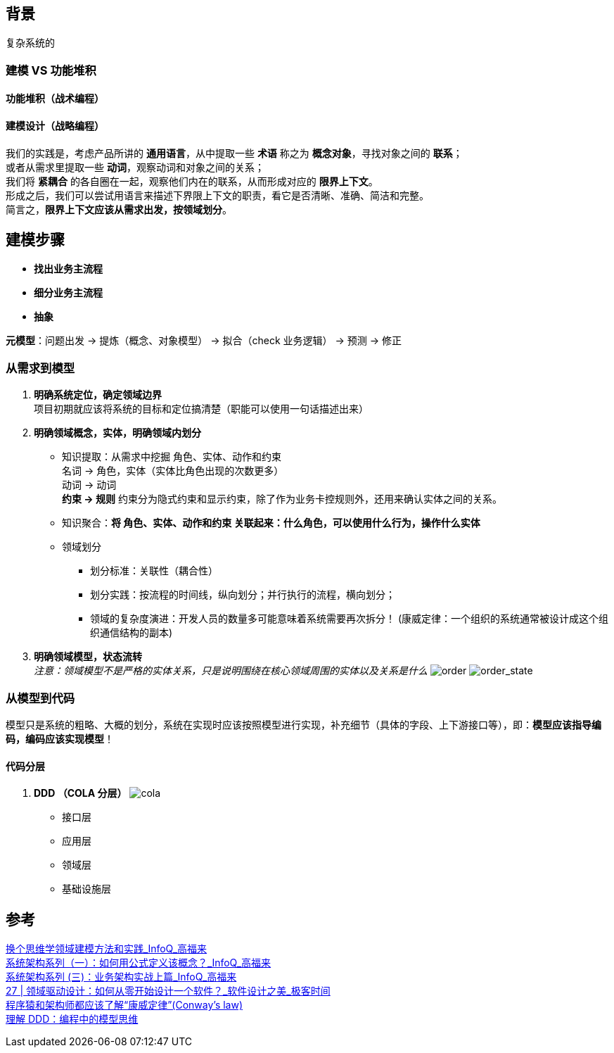 == 背景
复杂系统的

=== 建模 VS 功能堆积

==== 功能堆积（战术编程）

==== 建模设计（战略编程）
[%hardbreaks]
我们的实践是，考虑产品所讲的 *通用语言*，从中提取一些 *术语* 称之为 *概念对象*，寻找对象之间的 *联系*； +
或者从需求里提取一些 *动词*，观察动词和对象之间的关系；
我们将 *紧耦合* 的各自圈在一起，观察他们内在的联系，从而形成对应的 *限界上下文*。
形成之后，我们可以尝试用语言来描述下界限上下文的职责，看它是否清晰、准确、简洁和完整。
简言之，*限界上下文应该从需求出发，按领域划分*。

== 建模步骤

* *找出业务主流程*
* *细分业务主流程*
* *抽象*

*元模型*：问题出发 -> 提炼（概念、对象模型） -> 拟合（check 业务逻辑） -> 预测 -> 修正

=== 从需求到模型

. *明确系统定位，确定领域边界* +
 项目初期就应该将系统的目标和定位搞清楚（职能可以使用一句话描述出来）
. *明确领域概念，实体，明确领域内划分*
* 知识提取：从需求中挖掘 角色、实体、动作和约束 +
名词 -> 角色，实体（实体比角色出现的次数更多） +
动词 -> 动词 +
*约束 -> 规则* 约束分为隐式约束和显示约束，除了作为业务卡控规则外，还用来确认实体之间的关系。
* 知识聚合：*将 角色、实体、动作和约束 关联起来：什么角色，可以使用什么行为，操作什么实体*
* 领域划分
** 划分标准：关联性（耦合性）
** 划分实践：按流程的时间线，纵向划分；并行执行的流程，横向划分；
** 领域的复杂度演进：开发人员的数量多可能意味着系统需要再次拆分！ (康威定律：一个组织的系统通常被设计成这个组织通信结构的副本)
. *明确领域模型，状态流转* +
 _注意：领域模型不是严格的实体关系，只是说明围绕在核心领域周围的实体以及关系是什么_
 image:img/order.png[order]
 image:img/order_state_machine.png[order_state]

=== 从模型到代码

模型只是系统的粗略、大概的划分，系统在实现时应该按照模型进行实现，补充细节（具体的字段、上下游接口等），即：**模型应该指导编码，编码应该实现模型**！ 

==== 代码分层

. *DDD （COLA 分层）*
image:img/cola4_package_layer.png[cola]
* 接口层
* 应用层
* 领域层
* 基础设施层

== 参考
[%hardbreaks]
https://www.infoq.cn/article/6hpbsmxqngx_eapkuuws[换个思维学领域建模方法和实践_InfoQ_高福来]
https://www.infoq.cn/article/fwhQ-dIN2xTUH6zNLYZp[系统架构系列（一）：如何用公式定义该概念？_InfoQ_高福来]
https://www.infoq.cn/article/G*DTr9RmIyh0hR59ZTug[系统架构系列 (三)：业务架构实战上篇_InfoQ_高福来]
https://time.geekbang.org/column/article/266819[27 | 领域驱动设计：如何从零开始设计一个软件？_软件设计之美_极客时间]
https://juejin.cn/post/6844904054942859271[程序猿和架构师都应该了解“康威定律”(Conway's law)]
https://zhuanlan.zhihu.com/p/196631515[理解 DDD：编程中的模型思维]
